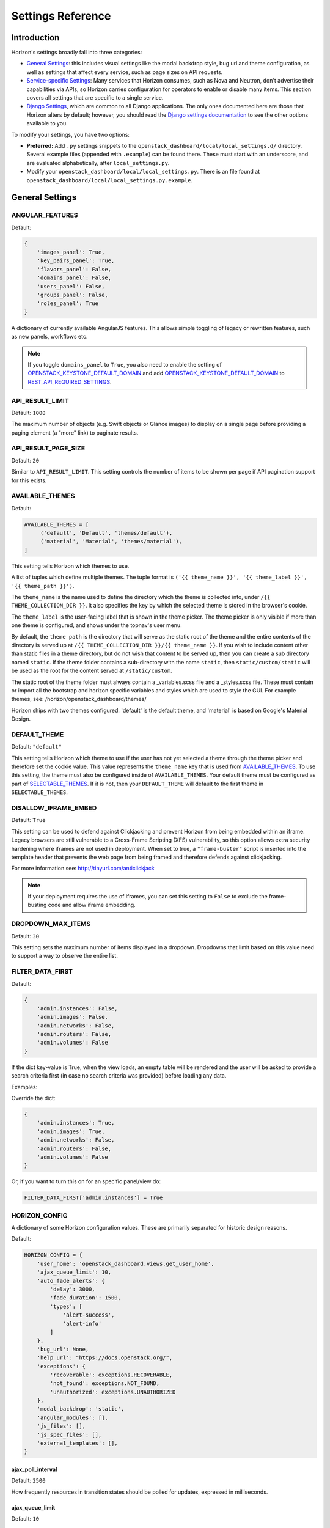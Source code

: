 .. _install-settings:

==================
Settings Reference
==================

Introduction
============

Horizon's settings broadly fall into three categories:

* `General Settings`_: this includes visual settings like the modal backdrop
  style, bug url and theme configuration, as well as settings that affect every
  service, such as page sizes on API requests.
* `Service-specific Settings`_: Many services that Horizon consumes, such
  as Nova and Neutron, don't advertise their capabilities via APIs, so Horizon
  carries configuration for operators to enable or disable many items. This
  section covers all settings that are specific to a single service.
* `Django Settings`_, which are common to all Django applications. The only
  ones documented here are those that Horizon alters by default; however, you
  should read the `Django settings documentation
  <https://docs.djangoproject.com/en/dev/topics/settings/>`_ to see the other
  options available to you.

To modify your settings, you have two options:

* **Preferred:** Add ``.py`` settings snippets to the
  ``openstack_dashboard/local/local_settings.d/`` directory. Several example
  files (appended with ``.example``) can be found there. These must start
  with an underscore, and are evaluated alphabetically, after
  ``local_settings.py``.
* Modify your ``openstack_dashboard/local/local_settings.py``. There is an
  file found at ``openstack_dashboard/local/local_settings.py.example``.

General Settings
================

.. _angular_features:

ANGULAR_FEATURES
----------------

.. versionadded:: 10.0.0(Newton)

Default:

.. code-block:: python

    {
        'images_panel': True,
        'key_pairs_panel': True,
        'flavors_panel': False,
        'domains_panel': False,
        'users_panel': False,
        'groups_panel': False,
        'roles_panel': True
    }

A dictionary of currently available AngularJS features. This allows simple
toggling of legacy or rewritten features, such as new panels, workflows etc.

.. note::

    If you toggle ``domains_panel`` to ``True``, you also need to enable the
    setting of `OPENSTACK_KEYSTONE_DEFAULT_DOMAIN`_ and add
    `OPENSTACK_KEYSTONE_DEFAULT_DOMAIN`_ to `REST_API_REQUIRED_SETTINGS`_.

API_RESULT_LIMIT
----------------

.. versionadded:: 2012.1(Essex)

Default: ``1000``

The maximum number of objects (e.g. Swift objects or Glance images) to display
on a single page before providing a paging element (a "more" link) to paginate
results.

API_RESULT_PAGE_SIZE
--------------------

.. versionadded:: 2012.2(Folsom)

Default: ``20``

Similar to ``API_RESULT_LIMIT``. This setting controls the number of items
to be shown per page if API pagination support for this exists.

.. _available_themes:

AVAILABLE_THEMES
----------------

.. versionadded:: 9.0.0(Mitaka)

Default:

.. code-block:: python

   AVAILABLE_THEMES = [
        ('default', 'Default', 'themes/default'),
        ('material', 'Material', 'themes/material'),
   ]

This setting tells Horizon which themes to use.

A list of tuples which define multiple themes. The tuple format is
``('{{ theme_name }}', '{{ theme_label }}', '{{ theme_path }}')``.

The ``theme_name`` is the name used to define the directory which
the theme is collected into, under ``/{{ THEME_COLLECTION_DIR }}``.
It also specifies the key by which the selected theme is stored in
the browser's cookie.

The ``theme_label`` is the user-facing label that is shown in the
theme picker.  The theme picker is only visible if more than one
theme is configured, and shows under the topnav's user menu.

By default, the ``theme path`` is the directory that will serve as
the static root of the theme and the entire contents of the directory
is served up at ``/{{ THEME_COLLECTION_DIR }}/{{ theme_name }}``.
If you wish to include content other than static files in a theme
directory, but do not wish that content to be served up, then you
can create a sub directory named ``static``. If the theme folder
contains a sub-directory with the name ``static``, then
``static/custom/static`` will be used as the root for the content
served at ``/static/custom``.

The static root of the theme folder must always contain a _variables.scss
file and a _styles.scss file.  These must contain or import all the
bootstrap and horizon specific variables and styles which are used to style
the GUI. For example themes, see: /horizon/openstack_dashboard/themes/

Horizon ships with two themes configured. 'default' is the default theme,
and 'material' is based on Google's Material Design.

DEFAULT_THEME
-------------

.. versionadded:: 9.0.0(Mitaka)

Default: ``"default"``

This setting tells Horizon which theme to use if the user has not
yet selected a theme through the theme picker and therefore set the
cookie value. This value represents the ``theme_name`` key that is
used from `AVAILABLE_THEMES`_.  To use this setting, the theme must
also be configured inside of ``AVAILABLE_THEMES``. Your default theme
must be configured as part of `SELECTABLE_THEMES`_.  If it is not, then
your ``DEFAULT_THEME`` will default to the first theme in
``SELECTABLE_THEMES``.

DISALLOW_IFRAME_EMBED
---------------------

.. versionadded:: 8.0.0(Liberty)

Default: ``True``

This setting can be used to defend against Clickjacking and prevent Horizon from
being embedded within an iframe. Legacy browsers are still vulnerable to a
Cross-Frame Scripting (XFS) vulnerability, so this option allows extra security
hardening where iframes are not used in deployment. When set to true, a
``"frame-buster"`` script is inserted into the template header that prevents the
web page from being framed and therefore defends against clickjacking.

For more information see: http://tinyurl.com/anticlickjack

.. note::

  If your deployment requires the use of iframes, you can set this setting to
  ``False`` to exclude the frame-busting code and allow iframe embedding.

DROPDOWN_MAX_ITEMS
------------------

.. versionadded:: 2015.1(Kilo)

Default: ``30``

This setting sets the maximum number of items displayed in a dropdown.
Dropdowns that limit based on this value need to support a way to observe
the entire list.

FILTER_DATA_FIRST
-----------------

.. versionadded:: 10.0.0(Newton)

Default:

.. code-block:: python

    {
        'admin.instances': False,
        'admin.images': False,
        'admin.networks': False,
        'admin.routers': False,
        'admin.volumes': False
    }

If the dict key-value is True, when the view loads, an empty table will be
rendered and the user will be asked to provide a search criteria first (in case
no search criteria was provided) before loading any data.

Examples:

Override the dict:

.. code-block:: python

    {
        'admin.instances': True,
        'admin.images': True,
        'admin.networks': False,
        'admin.routers': False,
        'admin.volumes': False
    }

Or, if you want to turn this on for an specific panel/view do:

.. code-block:: python

    FILTER_DATA_FIRST['admin.instances'] = True

HORIZON_CONFIG
--------------

A dictionary of some Horizon configuration values. These are primarily
separated for historic design reasons.

Default:

.. code-block:: python

    HORIZON_CONFIG = {
        'user_home': 'openstack_dashboard.views.get_user_home',
        'ajax_queue_limit': 10,
        'auto_fade_alerts': {
            'delay': 3000,
            'fade_duration': 1500,
            'types': [
                'alert-success',
                'alert-info'
            ]
        },
        'bug_url': None,
        'help_url': "https://docs.openstack.org/",
        'exceptions': {
            'recoverable': exceptions.RECOVERABLE,
            'not_found': exceptions.NOT_FOUND,
            'unauthorized': exceptions.UNAUTHORIZED
        },
        'modal_backdrop': 'static',
        'angular_modules': [],
        'js_files': [],
        'js_spec_files': [],
        'external_templates': [],
    }

ajax_poll_interval
~~~~~~~~~~~~~~~~~~

.. versionadded:: 2012.1(Essex)

Default: ``2500``

How frequently resources in transition states should be polled for updates,
expressed in milliseconds.

ajax_queue_limit
~~~~~~~~~~~~~~~~

.. versionadded:: 2012.1(Essex)

Default: ``10``

The maximum number of simultaneous AJAX connections the dashboard may try
to make. This is particularly relevant when monitoring a large number of
instances, volumes, etc. which are all actively trying to update/change state.

angular_modules
~~~~~~~~~~~~~~~

.. versionadded:: 2014.2(Juno)

Default: ``[]``

A list of AngularJS modules to be loaded when Angular bootstraps. These modules
are added as dependencies on the root Horizon application ``horizon``.

auto_fade_alerts
~~~~~~~~~~~~~~~~

.. versionadded:: 2013.2(Havana)

Default:

.. code-block:: python

    {
        'delay': 3000,
        'fade_duration': 1500,
        'types': []
    }

If provided, will auto-fade the alert types specified. Valid alert types
include: ['alert-default', 'alert-success', 'alert-info', 'alert-warning',
'alert-danger']  Can also define the delay before the alert fades and the fade
out duration.

bug_url
~~~~~~~

.. versionadded:: 9.0.0(Mitaka)

Default: ``None``

If provided, a "Report Bug" link will be displayed in the site header which
links to the value of this setting (ideally a URL containing information on
how to report issues).

disable_password_reveal
~~~~~~~~~~~~~~~~~~~~~~~

.. versionadded:: 2015.1(Kilo)

Default: ``False``

Setting this to True will disable the reveal button for password fields,
including on the login form.

exceptions
~~~~~~~~~~

.. versionadded:: 2012.1(Essex)

Default:

.. code-block:: python

    {
        'unauthorized': [],
        'not_found': [],
        'recoverable': []
    }

A dictionary containing classes of exceptions which Horizon's centralized
exception handling should be aware of. Based on these exception categories,
Horizon will handle the exception and display a message to the user.

help_url
~~~~~~~~

.. versionadded:: 2012.2(Folsom)

Default: ``None``

If provided, a "Help" link will be displayed in the site header which links
to the value of this setting (ideally a URL containing help information).

js_files
~~~~~~~~

.. versionadded:: 2014.2(Juno)

Default: ``[]``

A list of javascript source files to be included in the compressed set of files
that are loaded on every page. This is needed for AngularJS modules that are
referenced in ``angular_modules`` and therefore need to be include in every
page.

js_spec_files
~~~~~~~~~~~~~

.. versionadded:: 2015.1(Kilo)

Default: ``[]``

A list of javascript spec files to include for integration with the Jasmine
spec runner. Jasmine is a behavior-driven development framework for testing
JavaScript code.

modal_backdrop
~~~~~~~~~~~~~~

.. versionadded:: 2014.2(Kilo)

Default: ``"static"``

Controls how bootstrap backdrop element outside of modals looks and feels.
Valid values are ``"true"`` (show backdrop element outside the modal, close
the modal after clicking on backdrop), ``"false"`` (do not show backdrop
element, do not close the modal after clicking outside of it) and ``"static"``
(show backdrop element outside the modal, do not close the modal after
clicking on backdrop).

password_autocomplete
~~~~~~~~~~~~~~~~~~~~~

.. versionadded:: 2013.1(Grizzly)

Default: ``"off"``

Controls whether browser autocompletion should be enabled on the login form.
Valid values are ``"on"`` and ``"off"``.

password_validator
~~~~~~~~~~~~~~~~~~

.. versionadded:: 2012.1(Essex)

Default:

.. code-block:: python

    {
        'regex': '.*',
        'help_text': _("Password is not accepted")
    }

A dictionary containing a regular expression which will be used for password
validation and help text which will be displayed if the password does not
pass validation. The help text should describe the password requirements if
there are any.

This setting allows you to set rules for passwords if your organization
requires them.

user_home
~~~~~~~~~

.. versionadded:: 2012.1(Essex)

Default: ``settings.LOGIN_REDIRECT_URL``

This can be either a literal URL path (such as the default), or Python's
dotted string notation representing a function which will evaluate what URL
a user should be redirected to based on the attributes of that user.

MESSAGES_PATH
-------------

.. versionadded:: 9.0.0(Mitaka)

Default: ``None``

The absolute path to the directory where message files are collected.

When the user logins to horizon, the message files collected are processed
and displayed to the user. Each message file should contain a JSON formatted
data and must have a .json file extension. For example:

.. code-block:: python

    {
        "level": "info",
        "message": "message of the day here"
    }

Possible values for level are: ``success``, ``info``, ``warning`` and
``error``.

NG_TEMPLATE_CACHE_AGE
---------------------

.. versionadded:: 10.0.0(Newton)

Angular Templates are cached using this duration (in seconds) if `DEBUG`_
is set to ``False``.  Default value is ``2592000`` (or 30 days).

OPENSTACK_API_VERSIONS
----------------------

.. versionadded:: 2013.2(Havana)

Default:

.. code-block:: python

    {
        "data-processing": 1.1,
        "identity": 3,
        "volume": 2,
        "compute": 2
    }

Overrides for OpenStack API versions. Use this setting to force the
OpenStack dashboard to use a specific API version for a given service API.

.. note::

    The version should be formatted as it appears in the URL for the
    service API. For example, the identity service APIs have inconsistent
    use of the decimal point, so valid options would be "2.0" or "3".
    For example:

    .. code-block:: python

        OPENSTACK_API_VERSIONS = {
            "data-processing": 1.1,
            "identity": 3,
            "volume": 2,
            "compute": 2
        }

OPENSTACK_CLOUDS_YAML_NAME
--------------------------

.. versionadded:: 12.0.0(Pike)

Default: ``"openstack"``

The name of the entry to put into the user's clouds.yaml file.

OPENSTACK_CLOUDS_YAML_PROFILE
-----------------------------

.. versionadded:: 12.0.0(Pike)

Default: ``None``

If set, the name of the `vendor profile`_ from `os-client-config`_.

.. _vendor profile: https://docs.openstack.org/os-client-config/latest/user/vendor-support.html
.. _os-client-config: https://docs.openstack.org/os-client-config/latest/

OPENSTACK_ENDPOINT_TYPE
-----------------------

.. versionadded:: 2012.1(Essex)

Default: ``"publicURL"``

A string which specifies the endpoint type to use for the endpoints in the
Keystone service catalog. The default value for all services except for
identity is ``"publicURL"`` . The default value for the identity service is
``"internalURL"``.

OPENSTACK_HOST
--------------

.. versionadded:: 2012.1(Essex)

Default: ``"127.0.0.1"``

The hostname of the Keystone server used for authentication if you only have
one region. This is often the **only** setting that needs to be set for a
basic deployment.

If you have multiple regions you should use the `AVAILABLE_REGIONS`_ setting
instead.

OPENSTACK_PROFILER
------------------

.. versionadded:: 11.0.0(Ocata)

Default: ``{"enabled": False}``

Various settings related to integration with osprofiler library. Since it is a
developer feature, it starts as disabled. To enable it, more than a single
``"enabled"`` key should be specified. Additional keys that should be specified
in that dictionary are:

* ``"keys"`` is a list of strings, which are secret keys used to encode/decode
  the profiler data contained in request headers. Encryption is used for
  security purposes, other OpenStack components that are expected to profile
  themselves with osprofiler using the data from the request that Horizon
  initiated must share a common set of keys with the ones in Horizon
  config. List of keys is used so that security keys could be changed in
  non-obtrusive manner for every component in the cloud.
  Example: ``"keys": ["SECRET_KEY", "MORE_SECRET_KEY"]``.
  For more details see `osprofiler documentation`_.
* ``"notifier_connection_string"`` is a url to which trace messages are sent by
  Horizon. For other components it is usually the only URL specified in config,
  because other components act mostly as traces producers. Example:
  ``"notifier_connection_string": "mongodb://%s' % OPENSTACK_HOST"``.
* ``"receiver_connection_string"`` is a url from which traces are retrieved by
  Horizon, needed because Horizon is not only the traces producer, but also a
  consumer. Having 2 settings which usually contain the same value is legacy
  feature from older versions of osprofiler when OpenStack components could use
  oslo.messaging for notifications and the trace client used ceilometer as a
  receiver backend. By default Horizon uses the same URL pointing to a MongoDB
  cluster for both purposes, since ceilometer was too slow for using with UI.
  Example: ``"receiver_connection_string": "mongodb://%s" % OPENSTACK_HOST``.

.. _osprofiler documentation: https://docs.openstack.org/osprofiler/latest/user/integration.html#how-to-initialize-profiler-to-get-one-trace-across-all-services

OPENSTACK_SSL_CACERT
--------------------

.. versionadded:: 2013.2(Havana)

Default: ``None``

When unset or set to ``None`` the default CA certificate on the system is used
for SSL verification.

When set with the path to a custom CA certificate file, this overrides use of
the default system CA certificate. This custom certificate is used to verify all
connections to openstack services when making API calls.

OPENSTACK_SSL_NO_VERIFY
-----------------------

.. versionadded:: 2012.2(Folsom)

Default: ``False``

Disable SSL certificate checks in the OpenStack clients (useful for self-signed
certificates).

OPERATION_LOG_ENABLED
---------------------

.. versionadded:: 10.0.0(Newton)

Default: ``False``

This setting can be used to enable logging of all operations carried out by
users of Horizon. The format of the logs is configured via
`OPERATION_LOG_OPTIONS`_

.. note::

  If you use this feature, you need to configure the logger setting like
  an outputting path for operation log in ``local_settings.py``.

OPERATION_LOG_OPTIONS
---------------------

.. versionadded:: 10.0.0(Newton)

.. versionchanged:: 12.0.0(Pike)

    Added ``ignored_urls`` parameter and added ``%(client_ip)s`` to ``format``

Default:

.. code-block:: python

    {
        'mask_fields': ['password'],
        'target_methods': ['POST'],
        'ignored_urls': ['/js/', '/static/', '^/api/'],
        'format': ("[%(domain_name)s] [%(domain_id)s] [%(project_name)s]"
            " [%(project_id)s] [%(user_name)s] [%(user_id)s] [%(request_scheme)s]"
            " [%(referer_url)s] [%(request_url)s] [%(message)s] [%(method)s]"
            " [%(http_status)s] [%(param)s]"),
    }

This setting controls the behavior of the operation log.

* ``mask_fields`` is a list of keys of post data which should be masked from the
  point of view of security. Fields like ``password`` should be included.
  The fields specified in ``mask_fields`` are logged as ``********``.
* ``target_methods`` is a request method which is logged to an operation log.
  The valid methods are ``POST``, ``GET``, ``PUT``, ``DELETE``.
* ``ignored_urls`` is a list of request URLs to be hidden from a log.
* ``format`` defines the operation log format.
  Currently you can use the following keywords.
  The default value contains all keywords.

  * ``%(client_ip)s``
  * ``%(domain_name)s``
  * ``%(domain_id)s``
  * ``%(project_name)s``
  * ``%(project_id)s``
  * ``%(user_name)s``
  * ``%(user_id)s``
  * ``%(request_scheme)s``
  * ``%(referer_url)s``
  * ``%(request_url)s``
  * ``%(message)s``
  * ``%(method)s``
  * ``%(http_status)s``
  * ``%(param)s``

OVERVIEW_DAYS_RANGE
-------------------

.. versionadded:: 10.0.0(Newton)

Default:: ``1``

When set to an integer N (as by default), the start date in the Overview panel
meters will be today minus N days. This setting is used to limit the amount of
data fetched by default when rendering the Overview panel. If set to ``None``
(which corresponds to the behavior in past Horizon versions), the start date
will be from the beginning of the current month until the current date. The
legacy behaviour is not recommended for large deployments as Horizon suffers
significant lag in this case.

POLICY_CHECK_FUNCTION
---------------------

.. versionadded:: 2013.2(Havana)

Default:: ``openstack_auth.policy.check``

This value should not be changed, although removing it or setting it to
``None`` would be a means to bypass all policy checks.

POLICY_DIRS
-----------

.. versionadded:: 13.0.0(Queens)

Default:

.. code-block:: python

    {
        'compute': ['nova_policy.d'],
        'volume': ['cinder_policy.d'],
    }

Specifies a list of policy directories per service types. The directories
are relative to `POLICY_FILES_PATH`_. Services whose additional policies
are defined here must be defined in `POLICY_FILES`_ too. Otherwise,
additional policies specified in ``POLICY_DIRS`` are not loaded.

.. note::

   ``cinder_policy.d`` and ``nova_policy.d`` are registered by default
   to maintain policies which have ben dropped from nova and cinder
   but horizon still uses. We recommend not to drop them.

POLICY_FILES
------------

.. versionadded:: 2013.2(Havana)

Default:

.. code-block:: python

    {
        'compute': 'nova_policy.json',
        'identity': 'keystone_policy.json',
        'image': 'glance_policy.json',
        'network': 'neutron_policy.json',
        'volume': 'cinder_policy.json',
    }

This should essentially be the mapping of the contents of `POLICY_FILES_PATH`_
to service types. When policy.json files are added to `POLICY_FILES_PATH`_,
they should be included here too.

POLICY_FILES_PATH
-----------------

.. versionadded:: 2013.2(Havana)

Default:  ``os.path.join(ROOT_PATH, "conf")``

Specifies where service based policy files are located.  These are used to
define the policy rules actions are verified against.

REST_API_REQUIRED_SETTINGS
--------------------------

.. versionadded:: 2014.2(Kilo)

Default:

.. code-block:: python

    [
        'OPENSTACK_HYPERVISOR_FEATURES',
        'LAUNCH_INSTANCE_DEFAULTS',
        'OPENSTACK_IMAGE_FORMATS',
        'OPENSTACK_KEYSTONE_BACKEND',
        'OPENSTACK_KEYSTONE_DEFAULT_DOMAIN',
        'CREATE_IMAGE_DEFAULTS',
        'ENFORCE_PASSWORD_CHECK'
    ]

This setting allows you to expose configuration values over Horizons internal
REST API, so that the AngularJS panels can access them. Please be cautious
about which values are listed here (and thus exposed on the frontend).
For security purpose, this exposure of settings should be recognized explicitly
by operator. So ``REST_API_REQUIRED_SETTINGS`` is not set by default.
Please refer ``local_settings.py.example`` and confirm your ``local_settings.py``.

SELECTABLE_THEMES
---------------------

.. versionadded:: 12.0.0(Pike)

Default: ``AVAILABLE_THEMES``

This setting tells Horizon which themes to expose to the user as selectable
in the theme picker widget.  This value defaults to all themes configured
in `AVAILABLE_THEMES`_, but a brander may wish to simply inherit from an
existing theme and not allow that parent theme to be selected by the user.
``SELECTABLE_THEMES`` takes the exact same format as ``AVAILABLE_THEMES``.

SESSION_TIMEOUT
---------------

.. versionadded:: 2013.2(Havana)

Default: ``"3600"``

This SESSION_TIMEOUT is a method to supercede the token timeout with a shorter
horizon session timeout (in seconds).  So if your token expires in 60 minutes,
a value of 1800 will log users out after 30 minutes.

MEMOIZED_MAX_SIZE_DEFAULT
-------------------------

.. versionadded:: 15.0.0(Stein)

Default: ``"25"``

MEMOIZED_MAX_SIZE_DEFAULT allows setting a global default to help control
memory usage when caching. It should at least be 2 x the number of threads
with a little bit of extra buffer.

SHOW_OPENRC_FILE
----------------

.. versionadded:: 15.0.0(Stein)

Default:: ``True``

Controls whether the keystone openrc file is accesible from the user
menu and the api access panel.

SHOW_OPENSTACK_CLOUDS_YAML
--------------------------

.. versionadded:: 15.0.0(Stein)

Default:: ``True``

Controls whether clouds.yaml is accesible from the user
menu and the api access panel.

SHOW_KEYSTONE_V2_RC
--------------------

.. versionadded:: 13.0.0(Queens)

.. versionchanged:: 15.0.0(Stein)

    The default value is changed from ``True`` to ``False``
    in favor of the deprecation of keystone v2 API support in horizon.

.. deprecated:: 15.0.0(Stein)

    This option will be dropped in 16.0.0(Train) release.

Default: ``False``

Controls whether the keystone v2 openrc file is accessible from the user
menu and the api access panel.

THEME_COLLECTION_DIR
--------------------

.. versionadded:: 9.0.0(Mitaka)

Default: ``"themes"``

This setting tells Horizon which static directory to collect the
available themes into, and therefore which URL points to the theme
collection root.  For example, the default theme would be accessible
via ``/{{ STATIC_URL }}/themes/default``.

THEME_COOKIE_NAME
-----------------

.. versionadded:: 9.0.0(Mitaka)

Default: ``"theme"``

This setting tells Horizon in which cookie key to store the currently
set theme.  The cookie expiration is currently set to a year.

USER_MENU_LINKS
-----------------

.. versionadded:: 13.0.0(Queens)

Default (when ``SHOW_KEYSTONE_V2_RC`` is ``False``):

.. code-block:: python

  [
    {'name': _('OpenStack RC File'),
     'icon_classes': ['fa-download', ],
     'url': 'horizon:project:api_access:openrc',
     'external': False,
     }
  ]

Default (when ``SHOW_KEYSTONE_V2_RC`` is ``True``):

.. code-block:: python

  [
    {'name': _('OpenStack RC File v2'),
     'icon_classes': ['fa-download', ],
     'url': 'horizon:project:api_access:openrcv2',
     'external': False,
     },
    {'name': _('OpenStack RC File v3'),
     'icon_classes': ['fa-download', ],
     'url': 'horizon:project:api_access:openrc',
     'external': False,
     }
  ]

This setting controls the additional links on the user drop down menu.
A list of dictionaries defining all of the links should be provided. This
defaults to the standard OpenStack RC files.

Each dictionary should contain these values:

name
    The name of the link

url
    Either the reversible Django url name or an absolute url

external
    True for absolute URLs, False for django urls.

icon_classes
    A list of classes for the icon next to the link. If 'None' or
    an empty list is provided a download icon will show

WEBROOT
-------

.. versionadded:: 2015.1(Kilo)

Default: ``"/"``

Specifies the location where the access to the dashboard is configured in
the web server.

For example, if you're accessing the Dashboard via
``https://<your server>/dashboard``, you would set this to ``"/dashboard/"``.

.. note::

    Additional settings may be required in the config files of your webserver
    of choice. For example to make ``"/dashboard/"`` the web root in Apache,
    the ``"sites-available/horizon.conf"`` requires a couple of additional
    aliases set::

        Alias /dashboard/static %HORIZON_DIR%/static

        Alias /dashboard/media %HORIZON_DIR%/openstack_dashboard/static

    Apache also requires changing your WSGIScriptAlias to reflect the desired
    path.  For example, you'd replace ``/`` with ``/dashboard`` for the
    alias.



Service-specific Settings
=========================

The following settings inform the OpenStack Dashboard of information about the
other OpenStack projects which are part of this cloud and control the behavior
of specific dashboards, panels, API calls, etc.

Cinder
------

OPENSTACK_CINDER_FEATURES
~~~~~~~~~~~~~~~~~~~~~~~~~

.. versionadded:: 2014.2(Juno)

Default: ``{'enable_backup': False}``

A dictionary of settings which can be used to enable optional services provided
by cinder.  Currently only the backup service is available.

Glance
------

CREATE_IMAGE_DEFAULTS
~~~~~~~~~~~~~~~~~~~~~

.. versionadded:: 12.0.0(Pike)

Default:

.. code-block:: python

    {
        'image_visibility': "public",
    }

A dictionary of default settings for create image modal.

The ``image_visibility`` setting specifies the default visibility option.
Valid values are  ``"public"`` and ``"private"``. By default, the visibility
option is public on create image modal. If it's set to ``"private"``, the
default visibility option is private.

HORIZON_IMAGES_UPLOAD_MODE
~~~~~~~~~~~~~~~~~~~~~~~~~~

.. versionadded:: 10.0.0(Newton)

Default: ``"legacy"``

Valid values are  ``"direct"``, ``"legacy"`` (default) and ``"off"``.
``"off"`` disables the ability to upload images via Horizon.
``legacy`` enables local file upload by piping the image file through the
Horizon's web-server. ``direct`` sends the image file directly from
the web browser to Glance. This bypasses Horizon web-server which both reduces
network hops and prevents filling up Horizon web-server's filesystem. ``direct``
is the preferred mode, but due to the following requirements it is not the
default. The ``direct`` setting requires a modern web browser, network access
from the browser to the public Glance endpoint, and CORS support to be enabled
on the Glance API service. Without CORS support, the browser will forbid the
PUT request to a location different than the Horizon server. To enable CORS
support for Glance API service, you will need to edit [cors] section of
glance-api.conf file (see `here`_ how to do it). Set `allowed_origin` to the
full hostname of Horizon web-server (e.g. http://<HOST_IP>/dashboard) and
restart glance-api process.

.. _here: https://docs.openstack.org/oslo.middleware/latest/reference/cors.html#configuration-for-oslo-config

IMAGE_CUSTOM_PROPERTY_TITLES
~~~~~~~~~~~~~~~~~~~~~~~~~~~~

.. versionadded:: 2014.1(Icehouse)

Default:

.. code-block:: python

    {
        "architecture": _("Architecture"),
        "kernel_id": _("Kernel ID"),
        "ramdisk_id": _("Ramdisk ID"),
        "image_state": _("Euca2ools state"),
        "project_id": _("Project ID"),
        "image_type": _("Image Type")
    }

Used to customize the titles for image custom property attributes that
appear on image detail pages.

IMAGE_RESERVED_CUSTOM_PROPERTIES
~~~~~~~~~~~~~~~~~~~~~~~~~~~~~~~~

.. versionadded:: 2014.2(Juno)

Default: ``[]``

A list of image custom property keys that should not be displayed in the
Update Metadata tree.

This setting can be used in the case where a separate panel is used for
managing a custom property or if a certain custom property should never be
edited.

IMAGES_ALLOW_LOCATION
~~~~~~~~~~~~~~~~~~~~~

.. versionadded:: 10.0.0(Newton)

Default: ``False``

If set to ``True``, this setting allows users to specify an image location
(URL) as the image source when creating or updating images. Depending on
the Glance version, the ability to set an image location is controlled by
policies and/or the Glance configuration. Therefore IMAGES_ALLOW_LOCATION
should only be set to ``True`` if Glance is configured to allow specifying a
location. This setting has no effect when the Keystone catalog doesn't contain
a Glance v2 endpoint.

IMAGES_LIST_FILTER_TENANTS
~~~~~~~~~~~~~~~~~~~~~~~~~~

.. versionadded:: 2013.1(Grizzly)

Default: ``None``

A list of dictionaries to add optional categories to the image fixed filters
in the Images panel, based on project ownership.

Each dictionary should contain a `tenant` attribute with the project
id, and optionally a `text` attribute specifying the category name, and
an `icon` attribute that displays an icon in the filter button. The
icon names are based on the default icon theme provided by Bootstrap.

Example:

.. code-block:: python

   [{'text': 'Official',
     'tenant': '27d0058849da47c896d205e2fc25a5e8',
     'icon': 'fa-check'}]

OPENSTACK_IMAGE_BACKEND
~~~~~~~~~~~~~~~~~~~~~~~

.. versionadded:: 2013.2(Havana)

Default:

.. code-block:: python

    {
        'image_formats': [
            ('', _('Select format')),
            ('aki', _('AKI - Amazon Kernel Image')),
            ('ami', _('AMI - Amazon Machine Image')),
            ('ari', _('ARI - Amazon Ramdisk Image')),
            ('docker', _('Docker')),
            ('iso', _('ISO - Optical Disk Image')),
            ('qcow2', _('QCOW2 - QEMU Emulator')),
            ('raw', _('Raw')),
            ('vdi', _('VDI')),
            ('vhd', _('VHD')),
            ('vmdk', _('VMDK'))
        ]
    }

Used to customize features related to the image service, such as the list of
supported image formats.

Keystone
--------

AUTHENTICATION_PLUGINS
~~~~~~~~~~~~~~~~~~~~~~

.. versionadded:: 2015.1(Kilo)

Default:

.. code-block:: python

    [
        'openstack_auth.plugin.password.PasswordPlugin',
        'openstack_auth.plugin.token.TokenPlugin'
    ]

A list of authentication plugins to be used. In most cases, there is no need to
configure this.

AUTHENTICATION_URLS
~~~~~~~~~~~~~~~~~~~

.. versionadded:: 2015.1(Kilo)

Default: ``['openstack_auth.urls']``

A list of modules from which to collate authentication URLs from. The default
option adds URLs from the django-openstack-auth module however others will be
required for additional authentication mechanisms.

AVAILABLE_REGIONS
~~~~~~~~~~~~~~~~~

.. versionadded:: 2012.1(Essex)

Default: ``None``

A list of tuples which define multiple regions. The tuple format is
``('http://{{ keystone_host }}:5000/v3', '{{ region_name }}')``. If any regions
are specified the login form will have a dropdown selector for authenticating
to the appropriate region, and there will be a region switcher dropdown in
the site header when logged in.

You should also define `OPENSTACK_KEYSTONE_URL`_ to indicate which of
the regions is the default one.


DEFAULT_SERVICE_REGIONS
~~~~~~~~~~~~~~~~~~~~~~~

.. versionadded:: 12.0.0(Pike)

Default: ``{}``

The default service region is set on a per-endpoint basis, meaning that once
the user logs into some Keystone endpoint, if a default service region is
defined for it in this setting and exists within Keystone catalog, it will be
set as the initial service region in this endpoint. By default it is an empty
dictionary because upstream can neither predict service region names in a
specific deployment, nor tell whether this behavior is desired. The key of the
dictionary is a full url of a Keystone endpoint with version suffix, the value
is a region name.

Example:

.. code-block:: python

    DEFAULT_SERVICE_REGIONS = {
        OPENSTACK_KEYSTONE_URL: 'RegionOne'
    }

As of Rocky you can optionally you can set ``'*'`` as the key, and if no
matching endpoint is found this will be treated as a global default.

Example:

.. code-block:: python

    DEFAULT_SERVICE_REGIONS = {
        '*': 'RegionOne',
        OPENSTACK_KEYSTONE_URL: 'RegionTwo'
    }

ENABLE_CLIENT_TOKEN
~~~~~~~~~~~~~~~~~~~

.. versionadded:: 10.0.0(Newton)

Default: ``True``

This setting will Enable/Disable access to the Keystone Token to the
browser.

ENFORCE_PASSWORD_CHECK
~~~~~~~~~~~~~~~~~~~~~~

.. versionadded:: 2015.1(Kilo)

Default: ``False``

This setting will display an 'Admin Password' field on the Change Password
form to verify that it is indeed the admin logged-in who wants to change
the password.

KEYSTONE_PROVIDER_IDP_ID
~~~~~~~~~~~~~~~~~~~~~~~~

.. versionadded:: 11.0.0(Ocata)

Default: ``"localkeystone"``

This ID is only used for comparison with the service provider IDs.
This ID should not match any service provider IDs.

KEYSTONE_PROVIDER_IDP_NAME
~~~~~~~~~~~~~~~~~~~~~~~~~~

.. versionadded:: 11.0.0(Ocata)

Default: ``"Local Keystone"``

The Keystone Provider drop down uses Keystone to Keystone federation to switch
between Keystone service providers. This sets the display name for the Identity
Provider (dropdown display name).

OPENSTACK_KEYSTONE_ADMIN_ROLES
~~~~~~~~~~~~~~~~~~~~~~~~~~~~~~

.. versionadded:: 2015.1(Kilo)

Default: ``["admin"]``

The list of roles that have administrator privileges in this OpenStack
installation. This check is very basic and essentially only works with
keystone v2.0 and v3 with the default policy file. The setting assumes there
is a common ``admin`` like role(s) across services. Example uses of this
setting are:

* to rename the ``admin`` role to ``cloud-admin``
* allowing multiple roles to have administrative privileges, like
  ``["admin", "cloud-admin", "net-op"]``

OPENSTACK_KEYSTONE_BACKEND
~~~~~~~~~~~~~~~~~~~~~~~~~~

.. versionadded:: 2012.1(Essex)

Default:

.. code-block:: python

    {
        'name': 'native',
        'can_edit_user': True,
        'can_edit_group': True,
        'can_edit_project': True,
        'can_edit_domain': True,
        'can_edit_role': True,
    }

A dictionary containing settings which can be used to identify the
capabilities of the auth backend for Keystone.

If Keystone has been configured to use LDAP as the auth backend then set
``can_edit_user`` and ``can_edit_project`` to ``False`` and name to ``"ldap"``.

OPENSTACK_KEYSTONE_DEFAULT_DOMAIN
~~~~~~~~~~~~~~~~~~~~~~~~~~~~~~~~~

.. versionadded:: 2013.2(Havana)

Default: ``"Default"``

Overrides the default domain used when running on single-domain model
with Keystone V3. All entities will be created in the default domain.

OPENSTACK_KEYSTONE_DEFAULT_ROLE
~~~~~~~~~~~~~~~~~~~~~~~~~~~~~~~

.. versionadded:: 2011.3(Diablo)

Default: ``"_member_"``

The name of the role which will be assigned to a user when added to a project.
This value must correspond to an existing role name in Keystone. In general,
the value should match the ``member_role_name`` defined in ``keystone.conf``.

OPENSTACK_KEYSTONE_DOMAIN_CHOICES
~~~~~~~~~~~~~~~~~~~~~~~~~~~~~~~~~

.. versionadded:: 12.0.0(Pike)

Default:

.. code-block:: python

    (
        ('Default', 'Default'),
    )

If `OPENSTACK_KEYSTONE_DOMAIN_DROPDOWN`_ is enabled, this option can be used to
set the available domains to choose from. This is a list of pairs whose first
value is the domain name and the second is the display name.

OPENSTACK_KEYSTONE_DOMAIN_DROPDOWN
~~~~~~~~~~~~~~~~~~~~~~~~~~~~~~~~~~

.. versionadded:: 12.0.0(Pike)

Default: ``False``

Set this to True if you want available domains displayed as a dropdown menu on
the login screen. It is strongly advised NOT to enable this for public clouds,
as advertising enabled domains to unauthenticated customers irresponsibly
exposes private information. This should only be used for private clouds where
the dashboard sits behind a corporate firewall.

OPENSTACK_KEYSTONE_FEDERATION_MANAGEMENT
~~~~~~~~~~~~~~~~~~~~~~~~~~~~~~~~~~~~~~~~

.. versionadded:: 9.0.0(Mitaka)

Default: ``False``

Set this to True to enable panels that provide the ability for users to manage
Identity Providers (IdPs) and establish a set of rules to map federation
protocol attributes to Identity API attributes. This extension requires v3.0+
of the Identity API.

OPENSTACK_KEYSTONE_MULTIDOMAIN_SUPPORT
~~~~~~~~~~~~~~~~~~~~~~~~~~~~~~~~~~~~~~

.. versionadded:: 2013.2(Havana)

Default: ``False``

Set this to True if running on multi-domain model. When this is enabled, it
will require user to enter the Domain name in addition to username for login.

OPENSTACK_KEYSTONE_URL
~~~~~~~~~~~~~~~~~~~~~~

.. versionadded:: 2011.3(Diablo)

.. seealso::

  Horizon's `OPENSTACK_HOST`_ documentation

Default: ``"http://%s:5000/v3" % OPENSTACK_HOST``

The full URL for the Keystone endpoint used for authentication. Unless you
are using HTTPS, running your Keystone server on a nonstandard port, or using
a nonstandard URL scheme you shouldn't need to touch this setting.

PASSWORD_EXPIRES_WARNING_THRESHOLD_DAYS
~~~~~~~~~~~~~~~~~~~~~~~~~~~~~~~~~~~~~~~

.. versionadded:: 12.0.0(Pike)

Default: ``-1``

Password will have an expiration date when using keystone v3 and enabling the
feature. This setting allows you to set the number of days that the user will
be alerted prior to the password expiration. Once the password expires keystone
will deny the access and users must contact an admin to change their password.
Setting this value to ``N`` days means the user will be alerted when the
password expires in less than ``N+1`` days. ``-1`` disables the feature.

PROJECT_TABLE_EXTRA_INFO
~~~~~~~~~~~~~~~~~~~~~~~~

.. versionadded:: 10.0.0(Newton)

.. seealso::

  `USER_TABLE_EXTRA_INFO`_ for the equivalent setting on the Users table

Default: ``{}``

Adds additional information for projects as extra attributes. Projects can have
extra attributes as defined by Keystone v3. This setting allows those
attributes to be shown in Horizon.

For example:

.. code-block:: python

    PROJECT_TABLE_EXTRA_INFO = {
        'phone_num': _('Phone Number'),
    }

SECURE_PROXY_ADDR_HEADER
~~~~~~~~~~~~~~~~~~~~~~~~

Default: ``False``

If horizon is behind a proxy server and the proxy is configured, the IP address
from request is passed using header variables inside the request. The header
name depends on a proxy or a load-balancer. This setting specifies the name of
the header with remote IP address. The main use is for authentication log
(success or fail) displaing the IP address of the user.
The commom value for this setting is ``HTTP_X_REAL_IP`` or
``HTTP_X_FORWARDED_FOR``.
If not present, then ``REMOTE_ADDR`` header is used. (``REMOTE_ADDR`` is the
field of Django HttpRequest object which contains IP address of the client.)

TOKEN_DELETION_DISABLED
~~~~~~~~~~~~~~~~~~~~~~~

.. versionadded:: 10.0.0(Newton)

Default: ``False``

This setting allows deployers to control whether a token is deleted on log out.
This can be helpful when there are often long running processes being run
in the Horizon environment.

TOKEN_TIMEOUT_MARGIN
~~~~~~~~~~~~~~~~~~~~

Default: ``0``

A time margin in seconds to subtract from the real token's validity. An example
use case is that the token can be valid once the middleware passed, and
invalid (timed-out) during a view rendering and this generates authorization
errors during the view rendering. By setting this value to a few seconds, you
can avoid token expiration during a view rendering.

USER_TABLE_EXTRA_INFO
~~~~~~~~~~~~~~~~~~~~~

.. versionadded:: 10.0.0(Newton)

.. seealso::

  `PROJECT_TABLE_EXTRA_INFO`_ for the equivalent setting on the Projects table

Default: ``{}``

Adds additional information for users as extra attributes. Users can have
extra attributes as defined by Keystone v3. This setting allows those
attributes to be shown in Horizon.

For example:

.. code-block:: python

    USER_TABLE_EXTRA_INFO = {
        'phone_num': _('Phone Number'),
    }

WEBSSO_CHOICES
~~~~~~~~~~~~~~

.. versionadded:: 2015.1(Kilo)

Default:

.. code-block:: python

    (
        ("credentials", _("Keystone Credentials")),
        ("oidc", _("OpenID Connect")),
        ("saml2", _("Security Assertion Markup Language"))
    )

This is the list of authentication mechanisms available to the user. It
includes Keystone federation protocols such as OpenID Connect and SAML, and
also keys that map to specific identity provider and federation protocol
combinations (as defined in `WEBSSO_IDP_MAPPING`_). The list of choices is
completely configurable, so as long as the id remains intact. Do not remove
the credentials mechanism unless you are sure. Once removed, even admins will
have no way to log into the system via the dashboard.

WEBSSO_ENABLED
~~~~~~~~~~~~~~

.. versionadded:: 2015.1(Kilo)

Default: ``False``

Enables keystone web single-sign-on if set to True. For this feature to work,
make sure that you are using Keystone V3 and Django OpenStack Auth V1.2.0 or
later.

WEBSSO_IDP_MAPPING
~~~~~~~~~~~~~~~~~~

.. versionadded:: 8.0.0(Liberty)

Default: ``{}``

A dictionary of specific identity provider and federation protocol combinations.
From the selected authentication mechanism, the value will be looked up as keys
in the dictionary. If a match is found, it will redirect the user to a identity
provider and federation protocol specific WebSSO endpoint in keystone,
otherwise it will use the value as the protocol_id when redirecting to the
WebSSO by protocol endpoint.

Example:

.. code-block:: python

    WEBSSO_CHOICES =  (
        ("credentials", _("Keystone Credentials")),
        ("oidc", _("OpenID Connect")),
        ("saml2", _("Security Assertion Markup Language")),
        ("acme_oidc", "ACME - OpenID Connect"),
        ("acme_saml2", "ACME - SAML2")
    )

    WEBSSO_IDP_MAPPING = {
        "acme_oidc": ("acme", "oidc"),
        "acme_saml2": ("acme", "saml2")
    }

.. note::

    The value is expected to be a tuple formatted as: (<idp_id>, <protocol_id>)

WEBSSO_INITIAL_CHOICE
~~~~~~~~~~~~~~~~~~~~~

.. versionadded:: 2015.1(Kilo)

Default: ``"credentials"``

Specifies the default authentication mechanism. When user lands on the login
page, this is the first choice they will see.

WEBSSO_DEFAULT_REDIRECT
~~~~~~~~~~~~~~~~~~~~~~~

.. versionadded:: 15.0.0(Stein)

Default: ``False``

Allows to redirect on login to the IdP provider defined on PROTOCOL and REGION
In cases you have a single IdP providing websso, in order to improve user
experience, you can redirect on the login page to the IdP directly by
specifying WEBSSO_DEFAULT_REDIRECT_PROTOCOL and WEBSSO_DEFAULT_REDIRECT_REGION
variables.

WEBSSO_DEFAULT_REDIRECT_PROTOCOL
~~~~~~~~~~~~~~~~~~~~~~~~~~~~~~~~

.. versionadded:: 15.0.0(Stein)

Default: ``None``

Allows to specify the protocol for the IdP to contact if the
WEBSSO_DEFAULT_REDIRECT is set to True

WEBSSO_DEFAULT_REDIRECT_REGION
~~~~~~~~~~~~~~~~~~~~~~~~~~~~~~

.. versionadded:: 15.0.0(Stein)

Default: ``OPENSTACK_KEYSTONE_URL``

Allows to specify thee region of the IdP to contact if the
WEBSSO_DEFAULT_REDIRECT is set to True

WEBSSO_DEFAULT_REDIRECT_LOGOUT
~~~~~~~~~~~~~~~~~~~~~~~~~~~~~~

.. versionadded:: 15.0.0(Stein)

Default: ``None``

Allows to specify a callback to the IdP to cleanup the SSO resources.
Once the user logs out it will redirect to the IdP log out method.

WEBSSO_KEYSTONE_URL
~~~~~~~~~~~~~~~~~~~

.. versionadded:: 15.0.0(Stein)

Default: None

The full auth URL for the Keystone endpoint used for web single-sign-on
authentication. Use this when ``OPENSTACK_KEYSTONE_URL`` is set to an internal
Keystone endpoint and is not reachable from the external network where the
identity provider lives. This URL will take precedence over
``OPENSTACK_KEYSTONE_URL`` if the login choice is an external
identity provider (IdP).

Neutron
-------

ALLOWED_PRIVATE_SUBNET_CIDR
~~~~~~~~~~~~~~~~~~~~~~~~~~~

.. versionadded:: 10.0.0(Newton)

Default:

.. code-block:: python

    {
        'ipv4': [],
        'ipv6': []
    }

A dictionary used to restrict user private subnet CIDR range.
An empty list means that user input will not be restricted
for a corresponding IP version. By default, there is
no restriction for both IPv4 and IPv6.

Example:

.. code-block:: python

    {
        'ipv4': [
            '192.168.0.0/16',
            '10.0.0.0/8'
        ],
        'ipv6': [
            'fc00::/7',
        ]
    }


OPENSTACK_NEUTRON_NETWORK
~~~~~~~~~~~~~~~~~~~~~~~~~

.. versionadded:: 2013.1(Grizzly)

Default:

.. code-block:: python

    {
        'default_dns_nameservers': [],
        'enable_auto_allocated_network': False,
        'enable_distributed_router': False,
        'enable_fip_topology_check': True,
        'enable_ha_router': False,
        'enable_ipv6': True,
        'enable_quotas': False,
        'enable_router': True,
        'extra_provider_types': {},
        'physical_networks': [],
        'segmentation_id_range': {},
        'supported_provider_types': ["*"],
        'supported_vnic_types': ["*"],
    }

A dictionary of settings which can be used to enable optional services provided
by Neutron and configure Neutron specific features.  The following options are
available.

default_dns_nameservers
#######################

.. versionadded:: 10.0.0(Newton)

Default: ``None`` (Empty)

Default DNS servers you would like to use when a subnet is created. This is
only a default. Users can still choose a different list of dns servers.

Example: ``["8.8.8.8", "8.8.4.4", "208.67.222.222"]``

enable_auto_allocated_network
#############################

.. versionadded:: 14.0.0(Rocky)

Default: ``False``

Enable or disable Nova and Neutron 'get-me-a-network' feature.
This sets up a neutron network topology for a project if there is no network
in the project. It simplifies the workflow when launching a server.
Horizon checks if both nova and neutron support the feature and enable it
only when supported. However, whether the feature works properly depends on
deployments, so this setting is disabled by default.
(The detail on the required preparation is described in `the Networking Guide
<https://docs.openstack.org/neutron/latest/admin/config-auto-allocation.html>`__.)

enable_distributed_router
#########################

.. versionadded:: 2014.2(Juno)

Default: ``False``

Enable or disable Neutron distributed virtual router (DVR) feature in
the Router panel. For the DVR feature to be enabled, this option needs
to be set to True and your Neutron deployment must support DVR. Even
when your Neutron plugin (like ML2 plugin) supports DVR feature, DVR
feature depends on l3-agent configuration, so deployers should set this
option appropriately depending on your deployment.

enable_fip_topology_check
#########################

.. versionadded:: 8.0.0(Liberty)

Default: ``True``

The Default Neutron implementation needs a router with a gateway to associate a
FIP. So by default a topology check will be performed by horizon to list only
VM ports attached to a network which is itself attached to a router with an
external gateway. This is to prevent from setting a FIP to a port which will
fail with an error.
Some Neutron vendors do not require it. Some can even attach a FIP to any port
(e.g.: OpenContrail) owned by a tenant.
Set to False if you want to be able to associate a FIP to an instance on a
subnet with no router if your Neutron backend allows it.

enable_ha_router
################

.. versionadded:: 2014.2(Juno)

Default: ``False``

Enable or disable HA (High Availability) mode in Neutron virtual router
in the Router panel. For the HA router mode to be enabled, this option needs
to be set to True and your Neutron deployment must support HA router mode.
Even when your Neutron plugin (like ML2 plugin) supports HA router mode,
the feature depends on l3-agent configuration, so deployers should set this
option appropriately depending on your deployment.

enable_ipv6
###########

.. versionadded:: 2014.2(Juno)

Default: ``False``

Enable or disable IPv6 support in the Network panels. When disabled, Horizon
will only expose IPv4 configuration for networks.

enable_quotas
#############

Default: ``False``

Enable support for Neutron quotas feature. To make this feature work
appropriately, you need to use Neutron plugins with quotas extension support
and quota_driver should be DbQuotaDriver (default config).

enable_router
#############

.. versionadded:: 2014.2(Juno)

Default: ``True``

Enable (``True``) or disable (``False``) the panels and menus related to router
and Floating IP features. This option only affects when Neutron is enabled. If
your Neutron deployment has no support for Layer-3 features, or you do not wish
to provide the Layer-3 features through the Dashboard, this should be set to
``False``.

extra_provider_types
####################

.. versionadded:: 10.0.0(Newton)

Default: ``{}``

For use with the provider network extension.
This is a dictionary to define extra provider network definitions.
Network types supported by Neutron depend on the configured plugin.
Horizon has predefined provider network types but horizon cannot cover
all of them. If you are using a provider network type not defined
in advance, you can add a definition through this setting.

The **key** name of each item in this must be a network type used
in the Neutron API. **value** should be a dictionary which contains
the following items:

* ``display_name``: string displayed in the network creation form.
* ``require_physical_network``: a boolean parameter which indicates
  this network type requires a physical network.
* ``require_segmentation_id``: a boolean parameter which indicates
  this network type requires a segmentation ID.
  If True, a valid segmentation ID range must be configured
  in ``segmentation_id_range`` settings above.

Example:

.. code-block:: python

    {
        'awesome': {
            'display_name': 'Awesome',
            'require_physical_network': False,
            'require_segmentation_id': True,
        },
    }

physical_networks
#################

.. versionadded:: 12.0.0(Pike)

Default: ``[]``

Default to an empty list and the physical network field on the admin create
network modal will be a regular input field where users can type in the name
of the physical network to be used.
If it is set to a list of available physical networks, the physical network
field will be shown as a dropdown menu where users can select a physical
network to be used.

Example: ``['default', 'test']``

segmentation_id_range
#####################

.. versionadded:: 2014.2(Juno)

Default: ``{}``

For use with the provider network extension. This is a dictionary where each
key is a provider network type and each value is a list containing two numbers.
The first number is the minimum segmentation ID that is valid. The second
number is the maximum segmentation ID. Pertains only to the vlan, gre, and
vxlan network types. By default this option is not provided and each minimum
and maximum value will be the default for the provider network type.

Example:

.. code-block:: python

    {
        'vlan': [1024, 2048],
        'gre': [4094, 65536]
    }

supported_provider_types
########################

.. versionadded:: 2014.2(Juno)

Default: ``["*"]``

For use with the provider network extension. Use this to explicitly set which
provider network types are supported. Only the network types in this list will
be available to choose from when creating a network.
Network types defined in Horizon or defined in `extra_provider_types`_
settings can be specified in this list.
As of the Newton release, the network types defined in Horizon include
network types supported by Neutron ML2 plugin with Open vSwitch driver
(``local``, ``flat``, ``vlan``, ``gre``, ``vxlan`` and ``geneve``)
and supported by Midonet plugin (``midonet`` and ``uplink``).
``["*"]`` means that all provider network types supported by Neutron
ML2 plugin will be available to choose from.

Example: ``['local', 'flat', 'gre']``

supported_vnic_types
####################

.. versionadded:: 2015.1(Kilo)

.. versionchanged:: 12.0.0(Pike)

    Added ``virtio-forwarder`` VNIC type
    Clarified VNIC type availability for users and operators


Default ``['*']``

For use with the port binding extension. Use this to explicitly set which VNIC
types are available for users to choose from, when creating or editing a port.
The VNIC types actually supported are determined by resource availability and
Neutron ML2 plugin support.
Currently, error reporting for users selecting an incompatible or unavailable
VNIC type is restricted to receiving a message from the scheduler that the
instance cannot spawn because of insufficient resources.
VNIC types include ``normal``, ``direct``, ``direct-physical``, ``macvtap``,
``baremetal`` and ``virtio-forwarder``. By default all VNIC types will be
available to choose from.

Example: ``['normal', 'direct']``

To disable VNIC type selection, set an empty list (``[]``) or ``None``.

Nova
----

CREATE_INSTANCE_FLAVOR_SORT
~~~~~~~~~~~~~~~~~~~~~~~~~~~

.. versionadded:: 2013.2(Havana)

Default:

.. code-block:: python

    {
        'key': 'ram'
    }

When launching a new instance the default flavor is sorted by RAM usage in
ascending order.
You can customize the sort order by: id, name, ram, disk and vcpus.
Additionally, you can insert any custom callback function. You can also
provide a flag for reverse sort.
See the description in local_settings.py.example for more information.

This example sorts flavors by vcpus in descending order:

.. code-block:: python

    CREATE_INSTANCE_FLAVOR_SORT = {
         'key':'vcpus',
         'reverse': True,
    }

CONSOLE_TYPE
~~~~~~~~~~~~

.. versionadded:: 2013.2(Havana)

.. versionchanged:: 2014.2(Juno)

    Added the ``None`` option, which deactivates the in-browser console

.. versionchanged:: 2015.1(Kilo)

    Added the ``SERIAL`` option

.. versionchanged:: 2017.11(Queens)

    Added the ``MKS`` option

Default:  ``"AUTO"``

This setting specifies the type of in-browser console used to access the VMs.
Valid values are  ``"AUTO"``, ``"VNC"``, ``"SPICE"``, ``"RDP"``,
``"SERIAL"``, ``"MKS"``, and ``None``.

ENABLE_FLAVOR_EDIT
~~~~~~~~~~~~~~~~~~

.. versionadded:: 12.0.0(Pike)

.. deprecated:: 12.0.0(Pike)

Default: ``False``

This setting enables the ability to edit flavors.

.. warning::

  Historically, Horizon has provided the ability to edit Flavors by deleting
  and creating a new one with the same information. This is not supported in
  the Nova API and causes unexpected issues and breakages. To avoid breaking
  standard deprecation procedure, this code is still in Horizon, but disabled
  by default. It will be removed during the 14.0.0 ('R') release cycle.

  See `this email thread
  <http://lists.openstack.org/pipermail/openstack-dev/2017-August/120540.html>`_
  for further information.

INSTANCE_LOG_LENGTH
~~~~~~~~~~~~~~~~~~~

.. versionadded:: 2015.1(Kilo)

Default:  ``35``

This setting enables you to change the default number of lines displayed for
the log of an instance.
Valid value must be a positive integer.

LAUNCH_INSTANCE_DEFAULTS
~~~~~~~~~~~~~~~~~~~~~~~~

.. versionadded:: 9.0.0(Mitaka)

.. versionchanged:: 10.0.0(Newton)

    Added the ``disable_image``, ``disable_instance_snapshot``,
    ``disable_volume`` and ``disable_volume_snapshot`` options.

.. versionchanged:: 12.0.0(Pike)

    Added the ``create_volume`` option.

.. versionchanged:: 15.0.0(Stein)

    Added the ``hide_create_volume`` option.

Default:

.. code-block:: python

    {
        "config_drive": False,
        "create_volume": True,
        "hide_create_volume": False,
        "disable_image": False,
        "disable_instance_snapshot": False,
        "disable_volume": False,
        "disable_volume_snapshot": False,
        "enable_scheduler_hints": True,
    }

A dictionary of settings which can be used to provide the default values for
properties found in the Launch Instance modal. An explanation of each setting
is provided below.

config_drive
############

.. versionadded:: 9.0.0(Mitaka)

Default: ``False``

This setting specifies the default value for the Configuration Drive property.

create_volume
#############

.. versionadded:: 12.0.0(Pike)

Default: ``True``

This setting allows you to specify the default value for the option of creating
a new volume in the workflow for image and instance snapshot sources.

hide_create_volume
##################

.. versionadded:: 15.0.0(Stein)

Default: ``False``

This setting allow your to hide the "Create New Volume" option and rely on the
default value you select with ``create_volume`` to be the most suitable for your
users.

disable_image
#############

.. versionadded:: 10.0.0(Newton)

Default: ``False``

This setting disables Images as a valid boot source for launching instances.
Image sources won't show up in the Launch Instance modal.

disable_instance_snapshot
#########################

.. versionadded:: 10.0.0(Newton)

Default: ``False``

This setting disables Snapshots as a valid boot source for launching instances.
Snapshots sources won't show up in the Launch Instance modal.

disable_volume
##############

.. versionadded:: 10.0.0(Newton)

Default: ``False``

This setting disables Volumes as a valid boot source for launching instances.
Volumes sources won't show up in the Launch Instance modal.

disable_volume_snapshot
#######################

.. versionadded:: 10.0.0(Newton)

Default: ``False``

This setting disables Volume Snapshots as a valid boot source for launching
instances. Volume Snapshots sources won't show up in the Launch Instance modal.

enable_scheduler_hints
######################

.. versionadded:: 9.0.0(Mitaka)

Default: ``True``

This setting specifies whether or not Scheduler Hints can be provided when
launching an instance.

LAUNCH_INSTANCE_LEGACY_ENABLED
~~~~~~~~~~~~~~~~~~~~~~~~~~~~~~

.. versionadded:: 8.0.0(Liberty)

.. versionchanged:: 9.0.0(Mitaka)

    The default value for this setting has been changed to ``False``

Default: ``False``

This setting enables the Python Launch Instance workflow.

.. note::

    It is possible to run both the AngularJS and Python workflows simultaneously,
    so the other may be need to be toggled with `LAUNCH_INSTANCE_NG_ENABLED`_

LAUNCH_INSTANCE_NG_ENABLED
~~~~~~~~~~~~~~~~~~~~~~~~~~

.. versionadded:: 8.0.0(Liberty)

.. versionchanged:: 9.0.0(Mitaka)

    The default value for this setting has been changed to ``True``

Default: ``True``

This setting enables the AngularJS Launch Instance workflow.

.. note::

    It is possible to run both the AngularJS and Python workflows simultaneously,
    so the other may be need to be toggled with `LAUNCH_INSTANCE_LEGACY_ENABLED`_

OPENSTACK_ENABLE_PASSWORD_RETRIEVE
~~~~~~~~~~~~~~~~~~~~~~~~~~~~~~~~~~

.. versionadded:: 2014.1(Icehouse)

Default: ``"False"``

When set, enables the instance action "Retrieve password" allowing password
retrieval from metadata service.

OPENSTACK_HYPERVISOR_FEATURES
~~~~~~~~~~~~~~~~~~~~~~~~~~~~~

.. versionadded:: 2012.2(Folsom)

.. versionchanged:: 2014.1(Icehouse)

    ``can_set_mount_point`` and ``can_set_password`` now default to ``False``

Default:

.. code-block:: python

    {
        'can_set_mount_point': False,
        'can_set_password': False,
        'requires_keypair': False,
        'enable_quotas': True
    }

A dictionary containing settings which can be used to identify the
capabilities of the hypervisor for Nova.

The Xen Hypervisor has the ability to set the mount point for volumes attached
to instances (other Hypervisors currently do not). Setting
``can_set_mount_point`` to ``True`` will add the option to set the mount point
from the UI.

Setting ``can_set_password`` to ``True`` will enable the option to set
an administrator password when launching or rebuilding an instance.

Setting ``requires_keypair`` to ``True`` will require users to select
a key pair when launching an instance.

Setting ``enable_quotas`` to ``False`` will make Horizon treat all Nova
quotas as disabled, thus it won't try to modify them. By default, quotas are
enabled.

OPENSTACK_INSTANCE_RETRIEVE_IP_ADDRESSES
~~~~~~~~~~~~~~~~~~~~~~~~~~~~~~~~~~~~~~~~

.. versionadded:: 13.0.0(Queens)

Default: ``True``

This settings controls whether IP addresses of servers are retrieved from
neutron in the project instance table. Setting this to ``False`` may mitigate
a performance issue in the project instance table in large deployments.

If your deployment has no support of floating IP like provider network
scenario, you can set this to ``False`` in most cases. If your deployment
supports floating IP, read the detail below and understand the under-the-hood
before setting this to ``False``.

Nova has a mechanism to cache network info but it is not fast enough
in some cases. For example, when a user associates a floating IP or
updates an IP address of an server port, it is not reflected to the nova
network info cache immediately. This means an action which a user makes
from the horizon instance table is not reflected into the table content
just after the action. To avoid this, horizon retrieves IP address info
from neutron when retrieving a list of servers from nova.

On the other hand, this operation requires a full list of neutron ports
and can potentially lead to a performance issue in large deployments
(`bug 1722417 <https://bugs.launchpad.net/horizon/+bug/1722417>`__).
This issue can be avoided by skipping querying IP addresses to neutron
and setting this to ``False`` achieves this.
Note that when disabling the query to neutron it takes some time until
associated floating IPs are visible in the project instance table and
users may reload the table to check them.

OPENSTACK_NOVA_EXTENSIONS_BLACKLIST
~~~~~~~~~~~~~~~~~~~~~~~~~~~~~~~~~~~

.. versionadded:: 8.0.0(Liberty)

Default: ``[]``

Ignore all listed Nova extensions, and behave as if they were unsupported.
Can be used to selectively disable certain costly extensions for performance
reasons.

Swift
-----

SWIFT_FILE_TRANSFER_CHUNK_SIZE
~~~~~~~~~~~~~~~~~~~~~~~~~~~~~~

.. versionadded:: 2015.1(Kilo)

Default: ``512 * 1024``

This setting specifies the size of the chunk (in bytes) for downloading objects
from Swift. Do not make it very large (higher than several dozens of Megabytes,
exact number depends on your connection speed), otherwise you may encounter
socket timeout. The default value is 524288 bytes (or 512 Kilobytes).

Django Settings
===============

.. note::

    This is not meant to be anywhere near a complete list of settings for
    Django. You should always consult the `upstream documentation
    <https://docs.djangoproject.com/en/dev/topics/settings/>`_, especially
    with regards to deployment considerations and security best-practices.

ADD_INSTALLED_APPS
------------------

.. versionadded:: 2015.1(Kilo)

.. seealso::

    `Django's INSTALLED_APPS documentation
    <https://docs.djangoproject.com/en/dev/ref/settings/#installed_apps>`_

A list of Django applications to be prepended to the ``INSTALLED_APPS``
setting. Allows extending the list of installed applications without having
to override it completely.

ALLOWED_HOSTS
-------------

.. versionadded:: 2013.2(Havana)

.. seealso::

    `Django's ALLOWED_HOSTS documentation
    <https://docs.djangoproject.com/en/dev/ref/settings/#allowed-hosts>`_

Default: ``['localhost']``

This list should contain names (or IP addresses) of the host
running the dashboard; if it's being accessed via name, the
DNS name (and probably short-name) should be added, if it's accessed via
IP address, that should be added. The setting may contain more than one entry.

.. note::

    ALLOWED_HOSTS is required. If Horizon is running in production (DEBUG is
    False), set this with the list of host/domain names that the application
    can serve. For more information see `Django's Allowed Hosts documentation
    <https://docs.djangoproject.com/en/dev/ref/settings/#allowed-hosts>`_

.. _debug_setting:

DEBUG
-----

.. versionadded:: 2011.2(Cactus)

.. seealso::

    `Django's DEBUG documentation
    <https://docs.djangoproject.com/en/dev/ref/settings/#debug>`_

Default: ``True``

Controls whether unhandled exceptions should generate a generic 500 response
or present the user with a pretty-formatted debug information page.

When set, `CACHED_TEMPLATE_LOADERS`_ will not be cached.

This setting should **always** be set to ``False`` for production deployments
as the debug page can display sensitive information to users and attackers
alike.

SECRET_KEY
----------

.. versionadded:: 2012.1(Essex)

.. seealso::

    `Django's SECRET_KEY documentation
    <https://docs.djangoproject.com/en/dev/ref/settings/#secret-key>`_

This should absolutely be set to a unique (and secret) value for your
deployment. Unless you are running a load-balancer with multiple Horizon
installations behind it, each Horizon instance should have a unique secret key.

.. note::

    Setting a custom secret key:

    You can either set it to a specific value or you can let Horizon generate a
    default secret key that is unique on this machine, regardless of the
    amount of Python WSGI workers (if used behind Apache+mod_wsgi). However,
    there may be situations where you would want to set this explicitly, e.g.
    when multiple dashboard instances are distributed on different machines
    (usually behind a load-balancer). Either you have to make sure that a
    session gets all requests routed to the same dashboard instance or you set
    the same SECRET_KEY for all of them.

.. code-block:: python

    from horizon.utils import secret_key

    SECRET_KEY = secret_key.generate_or_read_from_file(
    os.path.join(LOCAL_PATH, '.secret_key_store'))

The ``local_settings.py.example`` file includes a quick-and-easy way to
generate a secret key for a single installation.

STATIC_ROOT
-----------

.. versionadded:: 8.0.0(Liberty)

.. seealso::

    `Django's STATIC_ROOT documentation
    <https://docs.djangoproject.com/en/dev/ref/settings/#static-root>`_

Default: ``<path_to_horizon>/static``

The absolute path to the directory where static files are collected when
collectstatic is run.

STATIC_URL
----------

.. versionadded:: 8.0.0(Liberty)

.. seealso::

    `Django's STATIC_URL documentation
    <https://docs.djangoproject.com/en/dev/ref/settings/#static-url>`_

Default: ``/static/``

URL that refers to files in `STATIC_ROOT`_.

By default this value is ``WEBROOT/static/``.

This value can be changed from the default. When changed, the alias in your
webserver configuration should be updated to match.

.. note::

    The value for STATIC_URL must end in '/'.

This value is also available in the scss namespace with the variable name
$static_url.  Make sure you run ``python manage.py collectstatic`` and
``python manage.py compress`` after any changes to this value in settings.py.

TEMPLATES
---------

.. versionadded:: 10.0.0(Newton)

.. seealso::

    `Django's TEMPLATES documentation
    <https://docs.djangoproject.com/en/dev/ref/settings/#templates>`_

Horizon's usage of the ``TEMPLATES`` involves 3 further settings below;
it is generally advised to use those before attempting to alter the
``TEMPLATES`` setting itself.

ADD_TEMPLATE_LOADERS
~~~~~~~~~~~~~~~~~~~~

.. versionadded:: 10.0.0(Newton)

Template loaders defined here will be loaded at the end of `TEMPLATE_LOADERS`_,
after the `CACHED_TEMPLATE_LOADERS`_ and will never have a cached output.

CACHED_TEMPLATE_LOADERS
~~~~~~~~~~~~~~~~~~~~~~~

.. versionadded:: 10.0.0(Newton)

Template loaders defined here will have their output cached if `DEBUG`_
is set to ``False``.

TEMPLATE_LOADERS
~~~~~~~~~~~~~~~~

.. versionadded:: 10.0.0(Newton)

These template loaders will be the first loaders and get loaded before the
CACHED_TEMPLATE_LOADERS. Use ADD_TEMPLATE_LOADERS if you want to add loaders at
the end and not cache loaded templates.
After the whole settings process has gone through, TEMPLATE_LOADERS will be:

.. code-block:: python

    TEMPLATE_LOADERS += (
        ('django.template.loaders.cached.Loader', CACHED_TEMPLATE_LOADERS),
    ) + tuple(ADD_TEMPLATE_LOADERS)
